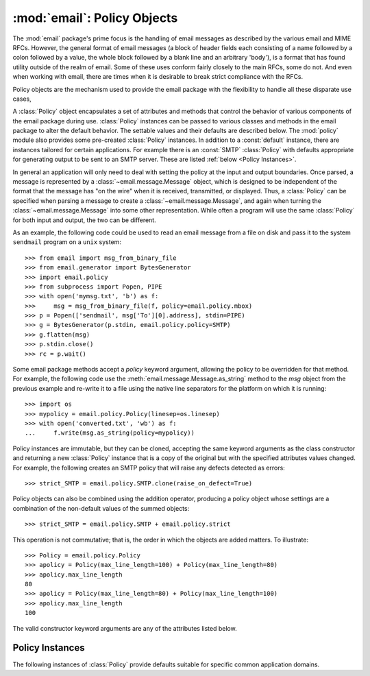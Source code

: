 :mod:`email`: Policy Objects
----------------------------

.. module:: email.policy
   :synopsis: Controlling the parsing and generating of messages


The :mod:`email` package's prime focus is the handling of email messages as
described by the various email and MIME RFCs.  However, the general format of
email messages (a block of header fields each consisting of a name followed by
a colon followed by a value, the whole block followed by a blank line and an
arbitrary 'body'), is a format that has found utility outside of the realm of
email.  Some of these uses conform fairly closely to the main RFCs, some do
not.  And even when working with email, there are times when it is desirable to
break strict compliance with the RFCs.

Policy objects are the mechanism used to provide the email package with the
flexibility to handle all these disparate use cases,

A :class:`Policy` object encapsulates a set of attributes and methods that
control the behavior of various components of the email package during use.
:class:`Policy` instances can be passed to various classes and methods in the
email package to alter the default behavior.  The settable values and their
defaults are described below.  The :mod:`policy` module also provides some
pre-created :class:`Policy` instances.  In addition to a :const:`default`
instance, there are instances tailored for certain applications.  For example
there is an :const:`SMTP` :class:`Policy` with defaults appropriate for
generating output to be sent to an SMTP server.  These are listed :ref:`below
<Policy Instances>`.

In general an application will only need to deal with setting the policy at the
input and output boundaries.  Once parsed, a message is represented by a
:class:`~email.message.Message` object, which is designed to be independent of
the format that the message has "on the wire" when it is received, transmitted,
or displayed.  Thus, a :class:`Policy` can be specified when parsing a message
to create a :class:`~email.message.Message`, and again when turning the
:class:`~email.message.Message` into some other representation.  While often a
program will use the same :class:`Policy` for both input and output, the two
can be different.

As an example, the following code could be used to read an email message from a
file on disk and pass it to the system ``sendmail`` program on a ``unix``
system::

   >>> from email import msg_from_binary_file
   >>> from email.generator import BytesGenerator
   >>> import email.policy
   >>> from subprocess import Popen, PIPE
   >>> with open('mymsg.txt', 'b') as f:
   >>>     msg = msg_from_binary_file(f, policy=email.policy.mbox)
   >>> p = Popen(['sendmail', msg['To'][0].address], stdin=PIPE)
   >>> g = BytesGenerator(p.stdin, email.policy.policy=SMTP)
   >>> g.flatten(msg)
   >>> p.stdin.close()
   >>> rc = p.wait()

Some email package methods accept a *policy* keyword argument, allowing the
policy to be overridden for that method.  For example, the following code use
the :meth:`email.message.Message.as_string` method to the *msg* object from the
previous example and re-write it to a file using the native line separators for
the platform on which it is running::

   >>> import os
   >>> mypolicy = email.policy.Policy(linesep=os.linesep)
   >>> with open('converted.txt', 'wb') as f:
   ...     f.write(msg.as_string(policy=mypolicy))

Policy instances are immutable, but they can be cloned, accepting the same
keyword arguments as the class constructor and returning a new :class:`Policy`
instance that is a copy of the original but with the specified attributes
values changed.  For example, the following creates an SMTP policy that will
raise any defects detected as errors::

   >>> strict_SMTP = email.policy.SMTP.clone(raise_on_defect=True)

Policy objects can also be combined using the addition operator, producing a
policy object whose settings are a combination of the non-default values of the
summed objects::

   >>> strict_SMTP = email.policy.SMTP + email.policy.strict

This operation is not commutative; that is, the order in which the objects are
added matters.  To illustrate::

   >>> Policy = email.policy.Policy
   >>> apolicy = Policy(max_line_length=100) + Policy(max_line_length=80)
   >>> apolicy.max_line_length
   80
   >>> apolicy = Policy(max_line_length=80) + Policy(max_line_length=100)
   >>> apolicy.max_line_length
   100


.. class:: Policy(**kw)

   The valid constructor keyword arguments are any of the attributes listed
   below.

   .. attribute:: max_line_length

      The maximum length of any line in the serialized output, not counting the
      end of line character(s).  Default is 78, per :rfc:`5322`.  A value of
      ``0`` or :const:`None` indicates that no line wrapping should be
      done at all.

   .. attribute:: linesep

      The string to be used to terminate lines in serialized output.  The
      default is '\\n' because that's the internal end-of-line discipline used
      by Python, though '\\r\\n' is required by the RFCs.  See `Policy
      Instances`_ for policies that use an RFC conformant linesep.  Setting it
      to :attr:`os.linesep` may also be useful.

   .. attribute:: must_be_7bit

      If :const:`True`, data output by a bytes generator is limited to ASCII
      characters.  If :const:`False` (the default), then bytes with the high
      bit set are preserved and/or allowed in certain contexts (for example,
      where possible a content transfer encoding of ``8bit`` will be used).
      String generators act as if ``must_be_7bit`` is `True` regardless of the
      policy in effect, since a string cannot represent non-ASCII bytes.

   .. attribute:: raise_on_defect

      If :const:`True`, any defects encountered will be raised as errors.  If
      :const:`False` (the default), defects will be passed to the
      :meth:`register_defect` method.

   .. method:: handle_defect(obj, defect)

      *obj* is the object on which to register the defect.  *defect* should be
      an instance of a  subclass of :class:`~email.errors.Defect`.
      If :attr:`raise_on_defect`
      is ``True`` the defect is raised as an exception.  Otherwise *obj* and
      *defect* are passed to :meth:`register_defect`.  This method is intended
      to be called by parsers when they encounter defects, and will not be
      called by code that uses the email library unless that code is
      implementing an alternate parser.

   .. method:: register_defect(obj, defect)

      *obj* is the object on which to register the defect.  *defect* should be
      a subclass of :class:`~email.errors.Defect`.  This method is part of the
      public API so that custom ``Policy`` subclasses can implement alternate
      handling of defects.  The default implementation calls the ``append``
      method of the ``defects`` attribute of *obj*.

   .. method:: clone(obj, *kw):

      Return a new :class:`Policy` instance whose attributes have the same
      values as the current instance, except where those attributes are
      given new values by the keyword arguments.


Policy Instances
................

The following instances of :class:`Policy` provide defaults suitable for
specific common application domains.

.. data:: default

    An instance of :class:`Policy` with all defaults unchanged.

.. data:: SMTP

    Output serialized from a message will conform to the email and SMTP
    RFCs.  The only changed attribute is :attr:`linesep`, which is set to
    ``\r\n``.

.. data:: HTTP

    Suitable for use when serializing headers for use in HTTP traffic.
    :attr:`linesep` is set to ``\r\n``, and :attr:`max_line_length` is set to
    :const:`None` (unlimited).

.. data:: strict

    :attr:`raise_on_defect` is set to :const:`True`.
